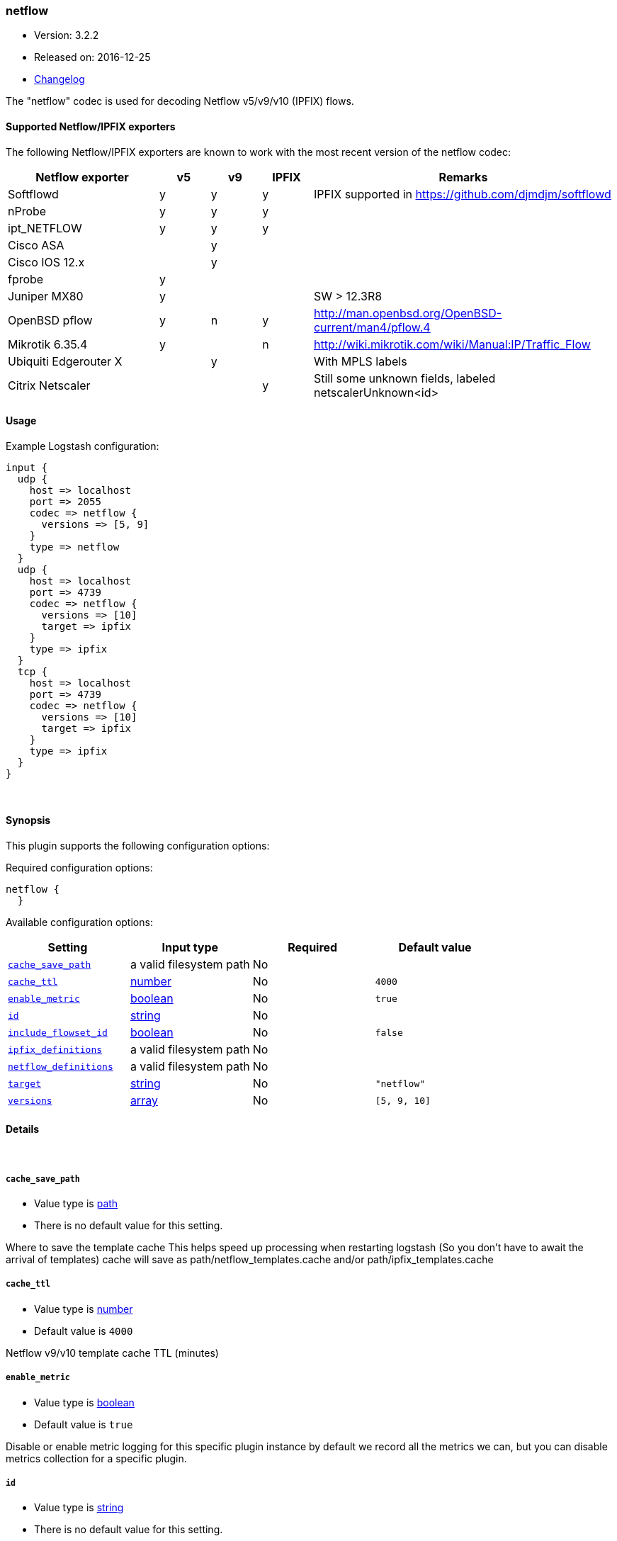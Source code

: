 [[plugins-codecs-netflow]]
=== netflow

* Version: 3.2.2
* Released on: 2016-12-25
* https://github.com/logstash-plugins/logstash-codec-netflow/blob/master/CHANGELOG.md#322[Changelog]



The "netflow" codec is used for decoding Netflow v5/v9/v10 (IPFIX) flows.

==== Supported Netflow/IPFIX exporters

The following Netflow/IPFIX exporters are known to work with the most recent version of the netflow codec:

[cols="6,^2,^2,^2,12",options="header"]
|===========================================================================================
|Netflow exporter      | v5 | v9 | IPFIX | Remarks
|Softflowd             |  y | y  |   y   | IPFIX supported in https://github.com/djmdjm/softflowd
|nProbe                |  y | y  |   y   |  
|ipt_NETFLOW           |  y | y  |   y   |
|Cisco ASA             |    | y  |       |  
|Cisco IOS 12.x        |    | y  |       |  
|fprobe                |  y |    |       |
|Juniper MX80          |  y |    |       | SW > 12.3R8
|OpenBSD pflow         |  y | n  |   y   | http://man.openbsd.org/OpenBSD-current/man4/pflow.4
|Mikrotik 6.35.4       |  y |    |   n   | http://wiki.mikrotik.com/wiki/Manual:IP/Traffic_Flow
|Ubiquiti Edgerouter X |    | y  |       | With MPLS labels
|Citrix Netscaler      |    |    |   y   | Still some unknown fields, labeled netscalerUnknown<id>
|===========================================================================================

==== Usage

Example Logstash configuration:

[source,json]
--------------------------
input {
  udp {
    host => localhost
    port => 2055
    codec => netflow {
      versions => [5, 9]
    }
    type => netflow
  }
  udp {
    host => localhost
    port => 4739
    codec => netflow {
      versions => [10]
      target => ipfix
    }
    type => ipfix
  }
  tcp {
    host => localhost
    port => 4739
    codec => netflow {
      versions => [10]
      target => ipfix
    }
    type => ipfix
  }
}
--------------------------


&nbsp;

==== Synopsis

This plugin supports the following configuration options:

Required configuration options:

[source,json]
--------------------------
netflow {
  }
--------------------------



Available configuration options:

[cols="<,<,<,<m",options="header",]
|=======================================================================
|Setting |Input type|Required|Default value
| <<plugins-codecs-netflow-cache_save_path>> |a valid filesystem path|No|
| <<plugins-codecs-netflow-cache_ttl>> |<<number,number>>|No|`4000`
| <<plugins-codecs-netflow-enable_metric>> |<<boolean,boolean>>|No|`true`
| <<plugins-codecs-netflow-id>> |<<string,string>>|No|
| <<plugins-codecs-netflow-include_flowset_id>> |<<boolean,boolean>>|No|`false`
| <<plugins-codecs-netflow-ipfix_definitions>> |a valid filesystem path|No|
| <<plugins-codecs-netflow-netflow_definitions>> |a valid filesystem path|No|
| <<plugins-codecs-netflow-target>> |<<string,string>>|No|`"netflow"`
| <<plugins-codecs-netflow-versions>> |<<array,array>>|No|`[5, 9, 10]`
|=======================================================================


==== Details

&nbsp;

[[plugins-codecs-netflow-cache_save_path]]
===== `cache_save_path` 

  * Value type is <<path,path>>
  * There is no default value for this setting.

Where to save the template cache
This helps speed up processing when restarting logstash
(So you don't have to await the arrival of templates)
cache will save as path/netflow_templates.cache and/or path/ipfix_templates.cache

[[plugins-codecs-netflow-cache_ttl]]
===== `cache_ttl` 

  * Value type is <<number,number>>
  * Default value is `4000`

Netflow v9/v10 template cache TTL (minutes)

[[plugins-codecs-netflow-enable_metric]]
===== `enable_metric` 

  * Value type is <<boolean,boolean>>
  * Default value is `true`

Disable or enable metric logging for this specific plugin instance
by default we record all the metrics we can, but you can disable metrics collection
for a specific plugin.

[[plugins-codecs-netflow-id]]
===== `id` 

  * Value type is <<string,string>>
  * There is no default value for this setting.

Add a unique `ID` to the plugin configuration. If no ID is specified, Logstash will generate one. 
It is strongly recommended to set this ID in your configuration. This is particularly useful 
when you have two or more plugins of the same type, for example, if you have 2 grok filters. 
Adding a named ID in this case will help in monitoring Logstash when using the monitoring APIs.

[source,ruby]
---------------------------------------------------------------------------------------------------
output {
 stdout {
   id => "my_plugin_id"
 }
}
---------------------------------------------------------------------------------------------------


[[plugins-codecs-netflow-include_flowset_id]]
===== `include_flowset_id` 

  * Value type is <<boolean,boolean>>
  * Default value is `false`

Only makes sense for ipfix, v9 already includes this
Setting to true will include the flowset_id in events
Allows you to work with sequences, for instance with the aggregate filter

[[plugins-codecs-netflow-ipfix_definitions]]
===== `ipfix_definitions` 

  * Value type is <<path,path>>
  * There is no default value for this setting.

Override YAML file containing IPFIX field definitions

Very similar to the Netflow version except there is a top level Private
Enterprise Number (PEN) key added:

[source,json]
--------------------------
pen:
 id:
 - :uintN or :ip4_addr or :ip6_addr or :mac_addr or :string
 - :name
 id:
 - :skip
--------------------------

There is an implicit PEN 0 for the standard fields.

See <https://github.com/logstash-plugins/logstash-codec-netflow/blob/master/lib/logstash/codecs/netflow/ipfix.yaml> for the base set.

[[plugins-codecs-netflow-netflow_definitions]]
===== `netflow_definitions` 

  * Value type is <<path,path>>
  * There is no default value for this setting.

Override YAML file containing Netflow field definitions

Each Netflow field is defined like so:

[source,yaml]
--------------------------
---
id:
- default length in bytes
- :name
id:
- :uintN or :ip4_addr or :ip6_addr or :mac_addr or :string
- :name
id:
- :skip
--------------------------

See <https://github.com/logstash-plugins/logstash-codec-netflow/blob/master/lib/logstash/codecs/netflow/netflow.yaml> for the base set.

[[plugins-codecs-netflow-target]]
===== `target` 

  * Value type is <<string,string>>
  * Default value is `"netflow"`

Specify into what field you want the Netflow data.

[[plugins-codecs-netflow-versions]]
===== `versions` 

  * Value type is <<array,array>>
  * Default value is `[5, 9, 10]`

Specify which Netflow versions you will accept.


